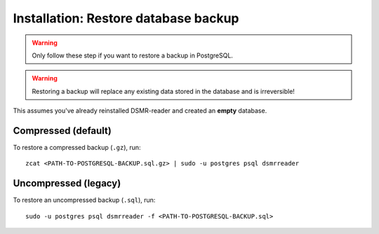 Installation: Restore database backup
=====================================

.. warning::

    Only follow these step if you want to restore a backup in PostgreSQL.

.. warning::

    Restoring a backup will replace any existing data stored in the database and is irreversible!

This assumes you've already reinstalled DSMR-reader and created an **empty** database.

Compressed (default)
^^^^^^^^^^^^^^^^^^^^
To restore a compressed backup (``.gz``), run::

    zcat <PATH-TO-POSTGRESQL-BACKUP.sql.gz> | sudo -u postgres psql dsmrreader

Uncompressed (legacy)
^^^^^^^^^^^^^^^^^^^^^
To restore an uncompressed backup (``.sql``), run::

    sudo -u postgres psql dsmrreader -f <PATH-TO-POSTGRESQL-BACKUP.sql>
